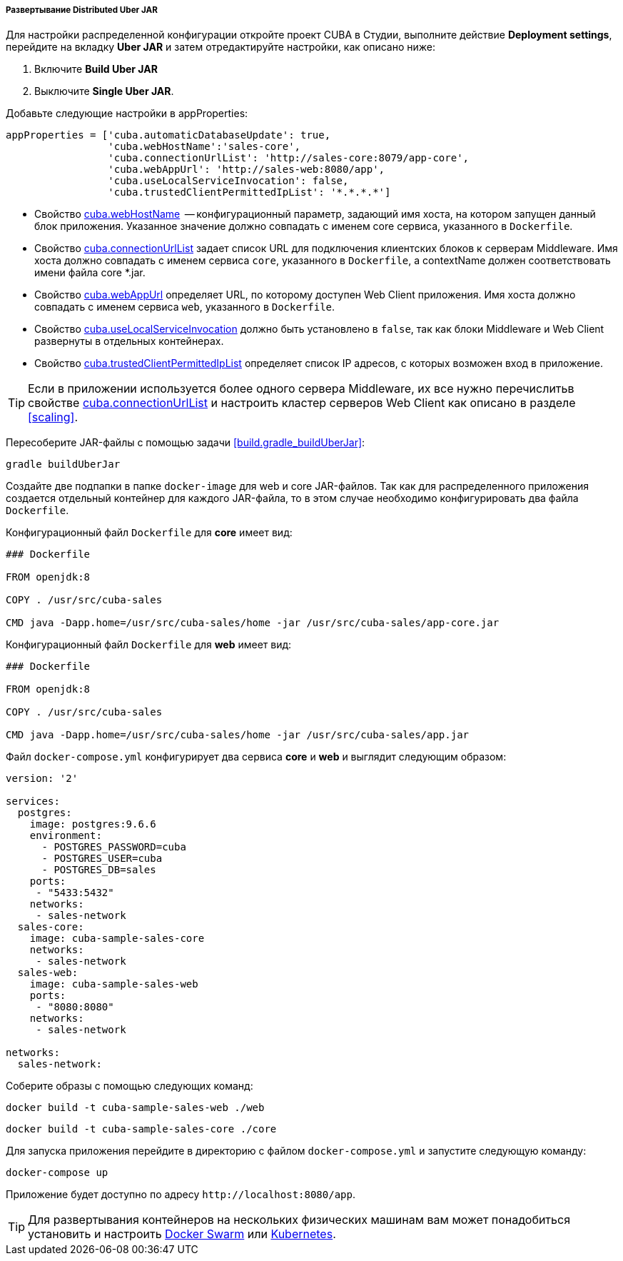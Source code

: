 :sourcesdir: ../../../../../source

[[distributed_jar_deployment]]
===== Развертывание Distributed Uber JAR

Для настройки распределенной конфигурации откройте проект CUBA в Студии, выполните действие *Deployment settings*, перейдите на вкладку *Uber JAR* и затем отредактируйте настройки, как описано ниже:

. Включите *Build Uber JAR*
. Выключите *Single Uber JAR*.

Добавьте следующие настройки в appProperties:

[source, plain]
----
appProperties = ['cuba.automaticDatabaseUpdate': true,
                 'cuba.webHostName':'sales-core',
                 'cuba.connectionUrlList': 'http://sales-core:8079/app-core',
                 'cuba.webAppUrl': 'http://sales-web:8080/app',
                 'cuba.useLocalServiceInvocation': false,
                 'cuba.trustedClientPermittedIpList': '*.*.*.*']
----

* Свойство <<cuba.webHostName,cuba.webHostName>>  -- конфигурационный параметр, задающий имя хоста, на котором запущен данный блок приложения. Указанное значение должно совпадать с именем core сервиса, указанного в `Dockerfile`.
* Свойство <<cuba.connectionUrlList,cuba.connectionUrlList>> задает список URL для подключения клиентских блоков к серверам Middleware. Имя хоста должно совпадать с именем сервиса `core`, указанного в `Dockerfile`, а  contextName должен соответствовать имени файла core *.jar.
* Свойство <<cuba.webAppUrl,cuba.webAppUrl>> определяет URL, по которому доступен Web Client приложения. Имя хоста должно совпадать с именем сервиса `web`, указанного в `Dockerfile`.
* Свойство <<cuba.useLocalServiceInvocation,cuba.useLocalServiceInvocation>> должно быть установлено в `false`, так как блоки Middleware и Web Client развернуты в отдельных контейнерах.
* Свойство <<cuba.trustedClientPermittedIpList,cuba.trustedClientPermittedIpList>> определяет список IP адресов, с которых возможен вход в приложение.

[TIP]
====
Если в приложении используется более одного сервера Middleware, их все нужно перечислитьв свойстве <<cuba.connectionUrlList,cuba.connectionUrlList>> и настроить кластер серверов Web Client как описано в разделе <<scaling>>.
====

Пересоберите JAR-файлы с помощью задачи <<build.gradle_buildUberJar>>:

[source, plain]
----
gradle buildUberJar
----

Создайте две подпапки в папке `docker-image` для web и core JAR-файлов. Так как для распределенного приложения создается отдельный контейнер для каждого JAR-файла, то в этом случае необходимо конфигурировать два файла `Dockerfile`.

Конфигурационный файл `Dockerfile` для *core* имеет вид:

[source, plain]
----
### Dockerfile

FROM openjdk:8

COPY . /usr/src/cuba-sales

CMD java -Dapp.home=/usr/src/cuba-sales/home -jar /usr/src/cuba-sales/app-core.jar
----

Конфигурационный файл `Dockerfile` для *web* имеет вид:

[source, plain]
----
### Dockerfile

FROM openjdk:8

COPY . /usr/src/cuba-sales

CMD java -Dapp.home=/usr/src/cuba-sales/home -jar /usr/src/cuba-sales/app.jar
----

Файл `docker-compose.yml` конфигурирует два сервиса *core* и *web* и выглядит следующим образом:

[source, yml]
----
version: '2'

services:
  postgres:
    image: postgres:9.6.6
    environment:
      - POSTGRES_PASSWORD=cuba
      - POSTGRES_USER=cuba
      - POSTGRES_DB=sales
    ports:
     - "5433:5432"
    networks:
     - sales-network
  sales-core:
    image: cuba-sample-sales-core
    networks:
     - sales-network
  sales-web:
    image: cuba-sample-sales-web
    ports:
     - "8080:8080"
    networks:
     - sales-network

networks:
  sales-network:
----

Соберите образы с помощью следующих команд:

[source, plain]
----
docker build -t cuba-sample-sales-web ./web
----

[source, plain]
----
docker build -t cuba-sample-sales-core ./core
----

Для запуска приложения перейдите в директорию с файлом `docker-compose.yml` и запустите следующую команду:

[source, plain]
----
docker-compose up
----

Приложение будет доступно по адресу `++http://localhost:8080/app++`.

[TIP]
=====
Для развертывания контейнеров на нескольких физических машинам вам может понадобиться установить и настроить https://docs.docker.com/engine/swarm/key-concepts/[Docker Swarm] или https://kubernetes.io/[Kubernetes].
=====

